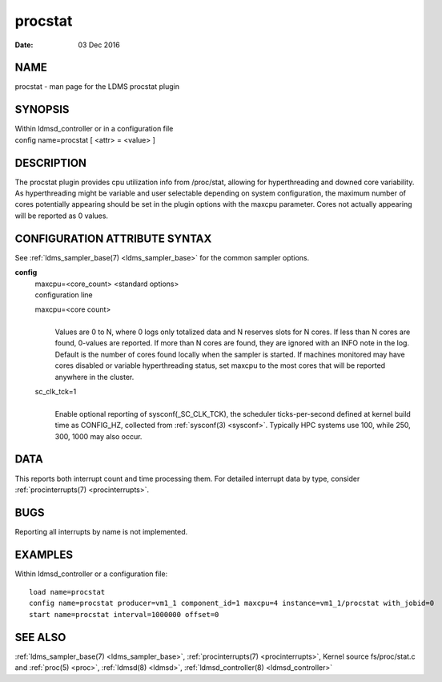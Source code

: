 .. _procstat:

===============
procstat
===============

:Date:   03 Dec 2016

NAME
====

procstat - man page for the LDMS procstat plugin

SYNOPSIS
========

| Within ldmsd_controller or in a configuration file
| config name=procstat [ <attr> = <value> ]

DESCRIPTION
===========

The procstat plugin provides cpu utilization info from /proc/stat,
allowing for hyperthreading and downed core variability. As
hyperthreading might be variable and user selectable depending on system
configuration, the maximum number of cores potentially appearing should
be set in the plugin options with the maxcpu parameter. Cores not
actually appearing will be reported as 0 values.

CONFIGURATION ATTRIBUTE SYNTAX
==============================

See :ref:`ldms_sampler_base(7) <ldms_sampler_base>` for the common sampler options.

**config**
   | maxcpu=<core_count> <standard options>
   | configuration line

   maxcpu=<core count>
      |
      | Values are 0 to N, where 0 logs only totalized data and N
        reserves slots for N cores. If less than N cores are found,
        0-values are reported. If more than N cores are found, they are
        ignored with an INFO note in the log. Default is the number of
        cores found locally when the sampler is started. If machines
        monitored may have cores disabled or variable hyperthreading
        status, set maxcpu to the most cores that will be reported
        anywhere in the cluster.

   sc_clk_tck=1
      |
      | Enable optional reporting of sysconf(_SC_CLK_TCK), the scheduler
        ticks-per-second defined at kernel build time as CONFIG_HZ,
        collected from :ref:`sysconf(3) <sysconf>`. Typically HPC systems use 100, while
        250, 300, 1000 may also occur.

DATA
====

This reports both interrupt count and time processing them. For detailed
interrupt data by type, consider :ref:`procinterrupts(7) <procinterrupts>`.

BUGS
====

Reporting all interrupts by name is not implemented.

EXAMPLES
========

Within ldmsd_controller or a configuration file:

::

   load name=procstat
   config name=procstat producer=vm1_1 component_id=1 maxcpu=4 instance=vm1_1/procstat with_jobid=0
   start name=procstat interval=1000000 offset=0

SEE ALSO
========

:ref:`ldms_sampler_base(7) <ldms_sampler_base>`, :ref:`procinterrupts(7) <procinterrupts>`, Kernel source
fs/proc/stat.c and :ref:`proc(5) <proc>`, :ref:`ldmsd(8) <ldmsd>`, :ref:`ldmsd_controller(8) <ldmsd_controller>`

